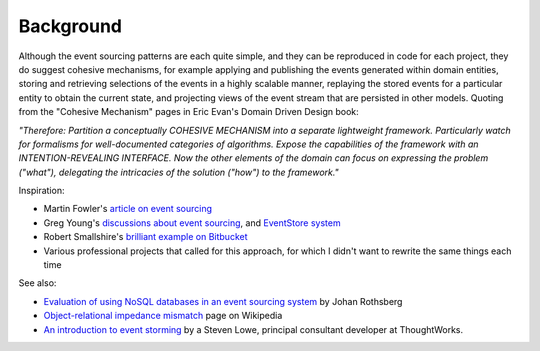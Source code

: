 ==========
Background
==========

Although the event sourcing patterns are each quite simple, and they can
be reproduced in code for each project, they do suggest cohesive
mechanisms, for example applying and publishing the events generated
within domain entities, storing and retrieving selections of the events
in a highly scalable manner, replaying the stored events for a
particular entity to obtain the current state, and projecting views of
the event stream that are persisted in other models. Quoting from the
"Cohesive Mechanism" pages in Eric Evan's Domain Driven Design book:

*"Therefore: Partition a conceptually COHESIVE MECHANISM into a separate
lightweight framework. Particularly watch for formalisms for
well-documented categories of algorithms. Expose the capabilities of the
framework with an INTENTION-REVEALING INTERFACE. Now the other elements
of the domain can focus on expressing the problem ("what"), delegating
the intricacies of the solution ("how") to the framework."*

Inspiration:

-  Martin Fowler's `article on event sourcing <http://martinfowler.com/eaaDev/EventSourcing.html>`__

-  Greg Young's `discussions about event sourcing <https://www.youtube.com/watch?v=JHGkaShoyNs>`__,
   and `EventStore system <https://geteventstore.com/>`__

-  Robert Smallshire's `brilliant example on Bitbucket <https://bitbucket.org/sixty-north/d5-kanban-python/src>`__

-  Various professional projects that called for this approach, for
   which I didn't want to rewrite the same things each time

See also:

-  `Evaluation of using NoSQL databases in an event sourcing system
   <http://www.diva-portal.se/smash/get/diva2:877307/FULLTEXT01.pdf>`__ by
   Johan Rothsberg

-  `Object-relational impedance mismatch
   <https://en.wikipedia.org/wiki/Object-relational\_impedance\_mismatch>`__
   page on Wikipedia

-  `An introduction to event storming
   <https://techbeacon.com/introduction-event-storming-easy-way-achieve-domain-driven-design>`__
   by a Steven Lowe, principal consultant developer at ThoughtWorks.

